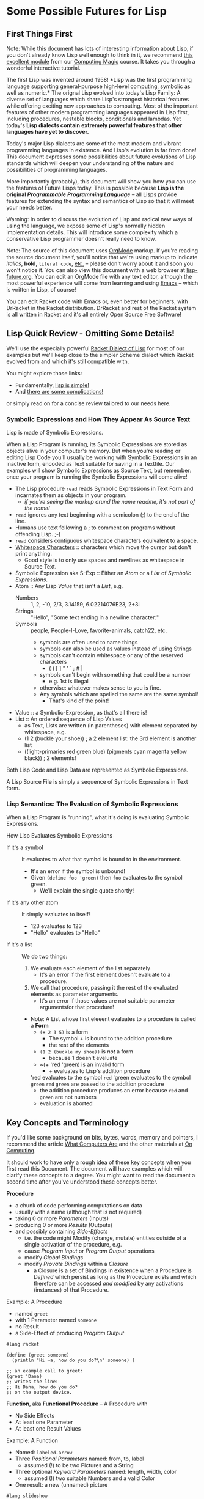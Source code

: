 * Some Possible Futures for Lisp

** First Things First

Note: While this document has lots of interesting information about
Lisp, if you don't already know Lisp well enough to think in it, we
recommend [[https://github.com/GregDavidson/computing-magic/blob/main/Modules/Module-1/README.org][this excellent module]] from our [[https://github.com/GregDavidson/computing-magic/tree/main/#readme][Computing Magic]] course.  It
takes you through a wonderful interactive tutorial.

The first Lisp was invented around 1958!  *Lisp was the first
programming language supporting general-purpose high-level computing,
symbolic as well as numeric.* The orignal Lisp evolved into today's
Lisp Family: A diverse set of languages which share Lisp's strongest
historical features while offering exciting new approaches to
computing.  Most of the important features of other modern programming
languages appeared in Lisp first, including procedures, nestable
blocks, conditionals and lambdas.  Yet today's *Lisp dialects contain
extremely powerful features that other languages have yet to discover.*

Today's major Lisp dialects are some of the most modern and vibrant
programming languages in existence.  And Lisp's evolution is far from
done!  This document expresses some possibilities about future
evolutions of Lisp standards which will deepen your understanding of
the nature and possibilities of programming languages.

More importantly (probably), this document will show you how you can
use the features of Future Lisps today.  This is possible because
*Lisp is the original /Programmable Programming Language/* -- all
Lisps provide features for extending the syntax and semantics of Lisp
so that it will meet your needs better.

Warning: In order to discuss the evolution of Lisp and radical new
ways of using the language, we expose some of Lisp's normally hidden
implementation details.  This will introduce some complexity which a
conservative Lisp programmer doesn't really need to know.

Note: The source of this document uses [[https://orgmode.org/][OrgMode]] markup.  If you're
reading the source document itself, you'll notice that we're using
markup to indicate /italics/, *bold*, ~literal code~, [[https://orgmode.org/quickstart.html][etc.]]  -- please
don't worry about it and soon you won't notice it.  You can also view
this document with a web browser at [[https://github.com/GregDavidson/on-lisp/blob/main/Nursury/lisp-future.org][lisp-future.org]].  You can edit an
OrgMode file with any text editor, although the most powerful
experience will come from learning and using [[https://github.com/GregDavidson/computing-magic/blob/main/Software-Tools/Emacs/emacs-readme.org][Emacs]] -- which is written
in Lisp, of course!

You can edit Racket code with Emacs or, even better for beginners,
with DrRacket in the Racket distribution.  DrRacket and rest of the
Racket system is all written in Racket and it's all entirely Open
Source Free Software!

** Lisp Quick Review - Omitting Some Details!

We'll use the especially powerful [[https://racket-lang.org/][Racket Dialect of Lisp]] for most of
our examples but we'll keep close to the simpler Scheme dialect which
Racket evolved from and which it's still compatible with.

You might explore those links:
- Fundamentally, [[file:../2024/lisp-simplicity.org][lisp is simple!]]
- And [[file:../2023/lisp-complications.org][there are some complications!]]

or simply read on for a concise review tailored to our needs here.

*** Symbolic Expressions and How They Appear As Source Text

Lisp is made of Symbolic Expressions.

When a Lisp Program is running, its Symbolic Expressions are stored as
objects alive in your computer's memory.  But when you're reading or
editing Lisp Code you'll usually be working with Symbolic
Expressions in an inactive form, encoded as Text suitable for saving
in a Textfile.  Our examples will show Symbolic Expressions as Source
Text, but remember: once your program is running the Symbolic
Expressions will come alive!

- The Lisp procedure ~read~ reads Symbolic Expressions in Text Form
  and incarnates them as objects in your program.
  - /if you're seeing the markup arund the name readme, it's not part of the name!/
- ~read~ ignores any text beginning with a semicolon (;) to the end of the line.
- Humans use text following a ; to comment on programs without offending Lisp. ;-)
- ~read~ considers contiguous whitespace characters equivalent to a space.
- [[https://en.wikipedia.org/wiki/Whitespace_character][Whitespace Characters]] :: characters which move the cursor but don't print anything.
  - Good style is to only use spaces and newlines as whitespace in Source Text.

- Symbolic Expression aka S-Exp :: Either an /Atom/ or a /List/ of /Symbolic Expressions/.
- Atom :: Any Lisp /Value/ that isn't a /List/, e.g.
  - Numbers :: 1, 2, -10, 2/3, 3.14159, 6.02214076E23, 2+3i
  - Strings :: "Hello", "Some text ending in a newline character:\n"
  - Symbols :: people, People-I-Love, favorite-animals, catch22, etc.
    - symbols are often used to name things
    - symbols can also be used as values instead of using Strings
    - symbols can't contain whitespace or any of the reserved characters
      - ( ) [ ] " ' ` ; # |
    - symbols can't begin with something that could be a number
      - e.g. 1st is illegal
    - otherwise: whatever makes sense to you is fine.
    - Any symbols which are spelled the same are the same symbol!
      - That's kind of the point!
- Value :: a Symbolic-Expression, as that's all there is!
- List :: An ordered sequence of Lisp Values
  - as Text, Lists are written (in parentheses) with element separated by whitespace, e.g.
  - (1 2 (buckle your shoe)) ; a 2 element list: the 3rd element is another list
  - ((light-primaries red green blue) (pigments cyan magenta yellow black)) ; 2 elements!

Both Lisp Code and Lisp Data are represented as Symbolic Expressions.

A Lisp Source File is simply a sequence of Symbolic Expressions in
Text form.

*** Lisp Semantics: The Evaluation of Symbolic Expressions

When a Lisp Program is "running", what it's doing is evaluating Symbolic Expressions.

How Lisp Evaluates Symbolic Expressions
- If it's a symbol :: It evaluates to what that symbol is bound to in the environment.
  - It's an error if the symbol is unbound!
  - Given ~(define foo 'green)~ then ~foo~ evaluates to the symbol green.
    - We'll explain the single quote shortly!
- If it's any other atom :: It simply evaluates to itself!
  - 123 evaluates to 123
  - "Hello" evaluates to "Hello"
- If it's a list :: We do two things:
  1. We evaluate each element of the list separately
     - It's an error if the first element doesn't evaluate to a procedure.
  2. We call that procedure, passing it the rest of the evaluated elements as parameter arguments.
     - It's an error if those values are not suitable parameter argumentsfor that procedure!
  - Note: A List whose first eleeent evaluates to a procedure is called a *Form*
    - ~(+ 2 3 5)~ is a form
      - The symbol + is bound to the addition procedure
      - the rest of the elements 
    - ~(1 2 (buckle my shoe))~ is /not/ a form
      - because 1 doesn't eveluate
    - ~(+ 'red 'green) is an invalid form
      - + evaluates to Lisp's addition procedure
	'red evaluates to the symbol ~red~
	'green evaluates to the symbol ~green~
	~red~ ~green~ are passed to the addition procedure
	- the addition procedure produces an error because ~red~ and ~green~ are not numbers
	- evaluation is aborted

** Key Concepts and Terminology

If you'd like some background on bits, bytes, words, memory and
pointers, I recommend the article [[https://gregdavidson.github.io/on-computing/what-computers-are/][What Computers Are]] and the other
materials at [[https://github.com/GregDavidson/on-computing/#readme][On Computing]].

It should work to have only a rough idea of these key concepts when
you first read this Document.  The document will have examples which
will clarify these concepts to a degree.  You might want to read the
document a second time after you've understood these concepts better.

*Procedure*
- a chunk of code performing computations on data
- usually with a name (although that is not required)
- taking 0 or more /Parameters/ (Inputs)
- producing 0 or more /Results/ (Outputs)
- and possibly containing /Side-Effects/
  - i.e. the code might Modify (change, mutate) entities outside of a
    single activation of the procedure, e.g.
  - cause /Program Input/ or /Program Output/ operations
  - modify /Global Bindings/
  - modify /Provate Bindings/ within a /Closure/
    - a Closure is a set of Bindings in existence when a Procedure is
      /Defined/ which persist as long as the Procedure exists and
      which therefore can be accessed /and modified/ by any
      activations (instances) of that Procedure.

Example: A Procedure
- named ~greet~
- with 1 Parameter named ~someone~
- no Result
- a Side-Effect of producing /Program Output/
#+begin_src racket
#lang racket

(define (greet someone)
  (println "Hi ~a, how do you do?\n" someone) )

;; an example call to greet:
(greet 'Dana)
;; writes the line:
;; Hi Dana, how do you do?
;; on the output device.
#+end_src

*Function*, aka *Functional Procedure* -- A Procedure with
- No Side Effects
- At least one Parameter
- At least one Result Values

Example: A Function
- Named: ~labeled-arrow~
- Three /Positional Parameters/ named: from, to, label
  - assumed (!) to be two Pictures and a String
- Three optional /Keyword Parameters/ named: length, width, color
  - assumed (!) two suitable Numbers and a valid Color
- One result: a new (unnamed) picture
#+begin_src racket
#lang slideshow

(define (labeled-box label-text)
  (let* ( [label (text label-text)]
          [box (rectangle (pict-width label) (pict-height label))] )
    (cb-superimpose label box) ) )

(define (labeled-arrow from to label
		       #:head-width [head-width 10]
		       #:width [width 3]
		       #:color [color "black"] )
  (let* ( [length (+ (pict-width from) (pict-width to) head-width)]
          [from-to (hc-append length from to)] )
    (pin-arrow-line head-width
                     from-to
                     from rc-find
                     to lc-find
                     #:line-width width
                     #:color color
                     #:label (text label) ) ) )

(labeled-arrow (labeled-box "the past") (labeled-box "the future") "living life")
#+end_src
- produces [[file:pin-arrow-example.png][this picture]]

*Object* aka *Memory Object*
- One or more bytes or words which are contiguous in memory.
- The components of an Object might be primitive Values
  - Such as Numbers or Strings of Text
- Or they might be Pointers
  - A *Pointer* is *the Address of an Object*
    - or sometimes *an Address within an Object*
- A *Complete Object* is the entirety of a contiguous Object in memory.
- A *Field* is a contiguous part of an *Object*
  - In some languages (but not Lisps!)
    - Fields might be arbitrarily complex Objects
    - Such *Sub-Objects* might be nested to any degree
- Lisp does /not/ allow arbitrary Sub-Objects
  - Lisp fields are single machine words
    - they either contain a simple 1-word Value, e.g. a small number
    - or they contain a Pointer to another Complete Object
- WARNING :: DO /not/ confuse /Memory Objects/ with /Instances of
  Classes/ called /Objects/ in /Object Oriented Computing/.  A /Memory
  Object/ is simply any data structure which occupies a contiguous
  part of a computer's main memory.
** Move to High-Level Data Structures

The name /Lisp/ stands for /List Processing/ because it had only one
composite data structure, i.e. only one data structure which can hold
multiple Values, the Elements of the List.

- All Lists are represented as a sequence of
  - CONS-Pairs :: two contiguous words of memory containing
    - the CAR :: Holding a data element or a refernce to a data element
    - the CDR :: A reference to the pair of words containing the next element
      - when this is the last there is no next element, the CDR contains a special value called the NULL value.

In the original Lisp and all subsequent Lisps
- Lisp code is represented as nested Lists
	
In Lisp, List Elements can be of any type: Numbers, Procedures,
Strings, and especially: Sub-Listed within larger lists.

the CAR
- directly contains Element Values if they can fit in a single WORD of memory
  - e.g. a single text character, a small number, etc.
- otherwise contains a reference aka a Pointer aka a Memory Address
  - of a separate Memory Object representing the Element Value

Lisp hides this complexity from the Programmer, instead doing everything through three Procedures
- (cons /NEW-FIRST-ELEMENT/ /EXISTING-LIST/) :: creates a new list
  - One element longer than /EXISTING-LIST/ (which could be the EMPTY-LIST)
- (car /A-LIST/) :: returns the FIRST-ELEMENT of /A-LIST/
- (cdr /A-LIST/) :: returns the Rest Of /A-LIST/ following the FIRST-ELEMENT

Here's a test for you:
- If ~a-list~ is a non-empty list
- What's the value of ~(cons (car a-list) (cdr a-list))~

Syntax
- The empty list can be denoted as '().
- A list of literal data can just be given as '( /ELEMENT-VALUES-SEPARATED-BY-WHITESPACE/ )
- Or lists can be created by nesting calls to the ~cons~ procedure
- The handy ~list~ procedure is equivalent to nested calls to ~cons~

#+begin_src scheme
(define primary-color-lovers '( (John red) (Mary green) (Dana blue) ))
(define exotic-color-lovers '( (Henry orange) (Susan teal) (Robin purple) ))
(define people-colors (append primary-color-lovers exotic-color-lovers))
;; people-colors now bound to '( (John red) (Mary green) (Dana blue) (Henry orange) (Susan teal) (Robin purple) )

(define (name pair) (car pair)) ; or just (define name car)
(define (color pair) (car (cdr pair))) ; lisp provides cadr as an abbreviation for this

(define primary-colors (map color primary-color-lovers))
; primary-colors now bound to '(red green blue))
(define known-colors (map color people-colors))
; known-colors now bound to '(red green blue orange teal purple))
(define known-people (map name people-colors))
; known-people now bound to '(John Mary Dana Henry Susan Robin)

;; (define /symbol/ /value/) binds /symbol/ to /value/ in The Environment
;; (define (/procedure-name/ /parameter-name/...) /expression...) is a shorthand for
;; (define /procedure-name/ (lambda /parameter-name/...) /procedure-body/)
;; - where the /procedure-name/ and the /parameter-name/s (if any) are symbols.
;; (lambda /parameter-name/...) /procedure-body/) creates a procedure which when ""called""
;; - requires an argument-value for each parameter-name (if any)
;; - evaluates the symbolic-expresions in the /procedure-body/
#+end_src

The brilliant (and highly quotable) Alan Perlis considered doing
everything with this one powerful data structure (Lists) to be one of
Lisp's strengths
#+begin_quote
It is better to have 100 functions operate on one data structure than
10 functions on 10 data structures.

-- Alan Perlis
#+end_quote

In later Lisps additional composite data structures were added,
e.g. Vectors and Records, but Lists were still the preferred data
representation.  Vectors are almost always more memory and computation
efficient than Lists, but Lisp Programmers continued to mostly use
Lists, following the aphorism
#+begin_quote
Premature optimization is the root of all evil.

-- Donald Knuth, 1974
#+end_quote

If we are to take both of these gentlemen seriously:
- /We Should Write Lisp Programs in terms of Generic High-Level
  Composite Data Structures/ instead of Lists!

There are two especially useful Generic Composite Data Structures:
/Sequences/ and /Streams/.

*** Sequences

A Sequence is an ordered collection of Values which can be processed
  multiple times.

A Sequence can be /Any Composite Data Structure/!
- Lists, Vectors, or hundreds of other Composite Data Structures which
  are most efficient for certain kinds of data or computations.

Modern Lisps provide a rich set of procedures for working with
Sequences, but they are different from and usually more awkward than
the procedures for working with lists.

Procedures written for Sequences
- don't know what the actual low-level representation is
- so they'll work with Lists, Vectors, etc.

A better Lisp would reserve the simplest and most natural procedures
for Sequences.

*** Streams

A Stream is a sequence of Values which might not be stored anywhere, so (as far as we know) it can only be processed once.

Examples include
- Data coming from an Input Stream
- Data being generated by a Procedure
- As well as any regular Stream type
  - which /could/ be processed multiple times
  - but viewed as a Stream we don't know that!

Modern Lisps provide a rich set of procedures for working with
Streams, but (you guessed it) -- they are different from and usually
more awkward than the procedures for working with lists!

Procedures written for Streams
- don't know what the actual low-level representation is
- so they'll work with the widest possible collections of data

*** Why Sequences and Streams are Better

If all procedures which only process a collection of data once are
written using Streams we do better than Alan Perlis's epigram:
- Our 100 functions can process any Values which are stored OR which
  are Program Inputs OR which are generated by a procedure!

When an algorithm needs to process a collection more than once we can
- Write our algorithm as a procedure requiring a Sequence
- We'll get the full Value Alan Perlis promised

We also are following Donald Knuth's advice
- We're postponing optimizing our Sequences into specific low-level
  composite types until the program's finished and we've measured
  where the efficiency bottlenecks are!

When we need to apply a Sequence procedure to a Stream, we can just
wrap any Streams with a Function which creates a temporary Sequence
out of the Stream.  Easy-Peasy!

**** Defaultng Sequences to Vectors rather than Lists

Lisps represented Lists as a CONS-PAIRS or 2-word record for each
element of the List.  In each CONS-PAIR the first word (traditionally
called the CAR) references one element of the list and the second
word (called the CDR) references the next CONS-PAIR (which can be
anywhere in memory) or it contains the sepecial NULL_VALUE marking the
last CONS-PAIR in the List. This representation for Sequences is
extremely inefficient!  In almost all cases a better representation
would be a vector.  Here's an example using a bit of ASCII Art of the
difference:

The Sequence '(Hello World)

First, as a List
#+begin_src artist
  AT FIRST_CONS_PAIR_ADDRESS (somewhere in memory)
  2 WORDS: | CAR: HELLO_ADDRESS | CDR: SECOND_CONS_PAIR_ADDRESS |

  AT SECOND_CONS_PAIR_ADDRESS (somewhere in memory)
  2 WORDS: | CAR: WORLD_ADDRESS | CDR: NULL_ADDRESS |
#+end_src

Second, as a Vector
#+begin_src artist
  AT VECTOR_ADDRESS (somewhere in memory)
  2 WORDS: | 0: HELLO_ADDRESS | 1: WORLD_ADDRESS |
#+end_src

Lists are twice as bulky as Vectors, their elements can only be
accessed sequentially from the beginning and cannot take advantage of
cache memory (at least 10 x faster than regular memory) or parallel
processing instructions (way faster on modern machines).

To complete either of the above pictures, a traditional Lisp, e.g. emacs-lisp, would also allocate something like the following:
#+begin_src artist
  SYMBOL TABLE (somewhere in memory)

  AT HELLO_ADDRESS (somewhere within the SYMBOL TABLE)
  3 WORDS: | PROCEDURE: ADDRESS | VALUE: WORD | SPELLING: HELLO_STRING_ADDRESS |

  AT WORLD_ADDRESS (somewhere within the SYMBOL TABLE)
  3 WORDS: | PROCEDURE: ADDRESS | VALUE: WORD | SPELLING: WORLD_STRING_ADDRESS |

  STRING TABLE (somewhere in memory)

  AT HELLO_STRING_ADDRESS (somewhere within the STRRING TABLE)
  5 Bytes: |h|e|l|l|o|

  AT WORLD_STRING_ADDRESS (somewhere within the STRRING TABLE)
  5 Bytes: |w|o|r|l|d|
#+end_src
A modern scheme-family lisp would be able to get rid of the PROCEDURE:
and VALUE: slots from the Symbols, reducing them to only 1 word.

Lisp Values will always be represented as a single word which either
(1) directly stores a primitive type, such as a small numeric Value, or
(2) is the address of a larger structure stored somewhere else in
memory.

Lisp data tends to spread out over memory!  Since a Dynamically Typed
Lisp doesn't know what kind of thing a Value might be, in the general
case it has to be stored as a Pointer to the Value, i.e. as the
address of separate memory object representing that Value.  And in a
Dynamic Lisp we have to encode the actual type of the object either in
it's address (addresses in most machines contain a few extra bits
which we can steal for this purpose) or in an additional word or two
as a "type and size header" prefacing the data.

Statically Typed Lisps can represent a lot of data more compactly, making programs smaller and faster.

** Manifest (Static) Type Checking

Almost all Lisps to the Present Time (2025) defer type checking until
a low-level procedure is called at which point if the datatype is
inappropriate the program will terminate with an error message.

Some modern Lisps provide various mechanisms to capture the error
rather than having the program terminate.  Explicit code can then try
to determine how to proceed, either working around the error or
shutting the program down gracefully.  These mechanisms and associated
code can greatly increase the length and complexity of a program --
which ironically can be a source of still more errors!

The problem is that when a human reads non-trivial Lisp code, it is
/in general/ impossible to know whether the program might encounter an
error caused by a mismatch between a procedure's expectations and the
type (or value range) of the data provided to it.  No matter how
carefully you (or a sophisticated software tool) reads and analyses a
program's code, you can't tell if it will do what it's supposed to do
when you run it!

Languages with a focus on reliability have long provided /Type
Declarations/ which are /Manifest/ in the program's text.  (This is
what is called a /Static Typing Model/.)  The idea is a human or a
software tool such as a compiler
- can check whether the program will ever suffer from a type error
- without running the program at all!

Note: A compiler is the program which translates high-level code,
e.g. Lisp into the low-level machine language which can be directly
executed by a particular model of computer.  With Static Typing, a compiler will
- Not generate code if there are Type Errors so the program won't have
  to check for, deal with or misbehave because of type errors.
  - The program will be simpler and more reliable!
- Provide error messages identifying and pinpointing the problems.
- Will produce /smaller and faster code/ when types are known and there are not errors!

In addition to specifying Types, some languages allow programmers to
specify more general Contracts, e.g. specifying which values of a
Value or of combinations of values are allowed.  Ideally these
Contracts are Manifest in the Program Source Code.  It is not always
possible to statically guarantee that the program will satisfy general
Contracts, i.e. in advance of running the program.  Instead, the
compiler will sometimes need to insert code which will check the
contracts at runtime - but generally well before data migth be
corrupted or a low-level operation would generate an error.

** Supporting Modern Programming Paradigms

*** Functional Programming


Lisp was inspired by the /Lambda Calculus/, a complete and elegant
mathematical theory of computation.  The original Lambda Calculus was Dynamically Typed.  Later a Typed Lambda Calculus was developed.  Much of the evolution of Lisp has been to get closer to Lambda Calculus by eliminating unnecessary features and refining Lisp semantics to be closer to the Lambda Calculus.  This was a big inspiration in the Scheme Language (and subsequent Lisps in the Scheme sub-family).  An inspiring quote from the R5RS Scheme Standard alludes to this:
#+begin_quote
Programming languages should be designed not by piling feature on top of feature, but by removing the weaknesses and restrictions that make additional features appear necessary. Scheme demonstrates that a very small number of rules for forming expressions, with no restrictions on how they are composed, suffice to form a practical and efficient programming language that is flexible enough to support most of the major programming paradigms in use today.
#+end_quote

Innovations in the Scheme Langauge from the Lambda Calculus include
- Lexical Binding of Symbols
  - Symbol Binding is Manifest in the Source Code
  - /not/ occuring in arbitrary control paths at runtime
- Procedures are
  - Constructed anywhere needed by the ~lambda~ "special form"
    - Statically or dynamically
  - Subsequently treated the same as any other Values
    - Passed to procedures
    - Returned from procedures
    - Incorporated in data structures
    - A name (a binding to a symbol aka a variable) is optional
    - Bindings can also be temporary, as with any other Value
- All control flow is the result of applying procedures to arguments.
  - No special /control-flow/ operators are needed.

The Scheme language specification was the simplest, shortest as well
as the most complete specification of any computer language when it
was ratified in 1975.  Scheme was also the most powerful programming
language ever defined up to that point.

The Lambda Calculus is a [[https://en.wikipedia.org/wiki/Functional_programming][Functional Programming Language]].  Much of the
power of Lisp - and especially Scheme - is that it allows programmers
to write in a Functional Programming /Style/, but Scheme and all other
Lisps are not Functional Programming Languages because they allow
mutation.

In the Lambda Calculus all data is immutable
- You can't modify anything once you create it!
- And /Procedures can't have Side-Effects!/

In Scheme (and all other Lisps) data is mutable
- You can change what Value Symbols are bound to
- You can modify the elements of composites
  - e.g. Lists, Vectors, Records and Strings.

When Lisp was invented, even when Scheme was invented, most
programmers believed that mutation was an essential feature for being
able to write concise and efficient programs.  They believed that the
purity of the Lambda Calculus was impractical.

Yet around the same time that Scheme was being invented, the modern
Functional Programming Paradigm was emerging with languages such as ML
and later Haskell and OCaml.  Gradually functional programmers were
able to show how to elegantly and efficiently implement all algorithms
with purely Functional Procedures.

While once Lisp was the best language for Functional Programming, it
has now fallen behind.

*** Relational Programming Features

When Lisp and Scheme were invented
- Data Structures were implemented in terms of complex Objects in memory.
- Objects were connected and processed using explicit Pointers to Objects and Fields.
- Optimization required changing the structure of these Objects in memory.
- This requires changing the procedures which create, access and mutate those structures.
- This all requires a lot of tedious, error prone programming!

Relational Programming was invented to support
- Storing and processing large data collections,
- persisting Over long periods of time,
- during which requirements are likely to change.
- And where reliability is essential!

Relational Systems use the simplest possible Data Structure
- Relations :: Sets of Records holding Fields of simple Non-Pointer Data
- Relations can be
  - Used as Program Inputs or Outputs
  - Generated as Intermediate Data during processing
  - Stored in simple contiguous Tables
- The order of Records within Relations are ignored
- Duplicate Records within Relations can be ignored or discarded

With Relational Programming, the programmer specifies
- The Relationships which exist between
  - The existing Relations containing the needed data
  - The Relations to be generated which will contain the desired results
- The programmer does /not/ tell the system /how/ to organize the processing!

So how can Relational Systems do complex processing efficiently?
- Every time a piece of data is required, the Relation holding needs to be searched!
- Since Relations are not sorted, this could require processing every Record in the Relation!

In Traditional Programming, complex arrangements of Pointer Fields
embedded in Data Structures allow fast access to needed data.  But
these fields and the procedures which use them have to be written and
maintained by programmers according to ever changing needs.
  
In Relational Programming a Data Specialist (not necessarily a
programmer) can tell the system to create and maintain /indexes/.

Relational Systems use Indexes to create fast access methods to obtain
the Records containing desired data given the values of associated
(Related) Key Fields.

With the right indexes Relational Processing can be quite efficient.

The genius of the Relational System is that
- the Relational Program is independent of the Indexes
- Adding or removing Indexes can only impact efficiency, never correctness
- Relational Programs and Indexes can be maintained separately!
- And software tools exist which can guide the maintenance of Indexes.

Traditional Lisps are essentially pre-adapted for Relational Programming

Most /List Processing/ Programs involve
- Traversing Lists of Records
- Fetching needed Data from those Records
- Constructing Lists of new Records
- And so on, until we obtain the final Lists of the desired results

To make /List Processing/ more efficient, Lisps have
- Added complex new composite type to store the Record Objects
- Added complex references (Pointers) between those Record Objects

Instead, Lisp could
- Use Vectors to store Tables
- Use Streams to store Intermediate Relations
- Use Indexes to speed up searching the Tables

Lisp Relational Programs might look somewhat like the Racket Rebellion
code in the section below.  But so far Lisp doesn't seem to have
embraced the idea of Indexes.

Indexes are based on the complex datatypes traditionally used with List Process, but
- The Indexes are generic structures which
  - Live outside the Relations containing the Data Records
  - Even though they contain references (Pointers) to those Records
- Indexes need to be /automatically updated/ when those Relations change

In order to make Relational Programming work with Lisp, any data
stored as Relations would only be accessible through a Relational
Engine.  Direct access to the structure of Relations and the Records
within them would destroy the integrity of the Relational System.

This (and other possibilities discussed in this document) would force
Lisp to evolve to become a High-Level programming Language.

*** Transactional Features


*** Persistence Features



*** Logic Programming Features

*** Constraint Programming Features

*** Meta-Programming Features


** Do Any Lisps Follow Any Of This Advice?

Yes!

All of the runtime (not the Static) features discussed above can be
implemented by any Lisp without a great deal of trouble!
- This is why Lisp is a favorite language of sophisticated programmers!

Some Lisps have (and more Lisps will soon have) support for Static
Type Checking.

All Lisps could do a better job at supporting all of these recommendations
- Ideally without being much more complicated!

*** Kudos to Specific Lisps

**** Towards Generic Functions

Scheme and Lisps in the Scheme sub-family provide /generic arithmetic
functions/ which can work with /a "tower" of numeric types/ including
Rationals and Complex Numbers.  E.g. ~(/ 10 3)~ doesn't generate ~3~
or ~3.3333...~, it generates the /exact/ result ~3 1/3~.  Alas, the
numeric tower cannot be extended with new numeric types.  The best you
can do is to rewrite all of the numeric functions and rebind the
conventional operators to the new definitions.  Awkward and
inefficient!

Common Lisp (the Lisp with the most features) and Guile (in the
elegant Scheme sub-family) have general support for generic operators.

Generic operators can allow for
- Natural notation for high-level datatypes
- Extending Generic Arithmetic to new types, e.g. GA Multi-Vectors.
- Object-Based and Object-Oriented programming.

**** Towards Static Typing and Contracts

Typed Racket, based on Racket (in the Scheme sub-family) provides full
compile-time type checking.

Racket and Typed Racket support very general support for Static
Declaration and Dynamic (runtime) Checking of general Value, Procedure
and Module-aware Contracts.

[[https://typedclojure.org][Typed Clojure]] is a new optional static typing system for Clojure.

[[https://coalton-lang.github.io/][Coalton]] is a new static typing system which works with Common Lisp

**** Towards Immutability

Racket began was a fully Scheme-compatible Scheme dialect.  It has
since made some incompatible changes along with a number of
extensions.

In Racket, Lists are Immutable.  ()Racket provides the ~mcons~ data
structure which can be used to build mutable Lists, but this is
discouraged unless you're porting some truly ugly Scheme code.)

Many of Racket's composite types are available in mutable and
immutable versions.  Functional purists can therefore ignore the
mutable versions and the language semantics will support their purity.

**** Towards Generic Sequences and Streams

[[https://janet-lang.org][ Janet]] is much like other modern lisps, except that it represents all
code and (most) data as nested Vectors rather than nested Lists.  This
is much more efficient!  Alas, Janet does not yet have support for
general generic programming or the Stream or Sequence abstractions.

Racket, Clojure and Common Lisp use Generic Functions to allow
algorithms to be written in terms of Streams or Sequences, but one
still must be specific when choosing a concrete conposite type to be a
container for your data.  Choosing Vector is generally a better choice
than List.  And optimizing to another composite type should be trivial
if all of the procedures which will be operating on the data are
written generically.

The original difference between coding for Lists vs. Vectors vs. other
composite data structures was iteration: The functions which sequenced
through the elements are different for each concrete composite type.
This was originally done with iteration.  Functional programmers
prefer to use higher-level operations such as filters, maps and folds.
With the *delimited continuations* provided by Scheme dialects (and
some other Lisps) there should be no need for primitive iteration.

;; Old Scheme List Iteration, eschewing abstraction
#+begin_src scheme
(define name-age-list '((fred 10) (sue 18) (alice 17) (joe 22)))
;; return up to n names from lst whose ages are at least min
;; the names should be in the same order as in the original list
(define (n-names-over n lst min (accum '()))
  (cond ( (or (<= n 0) (null? lst)) (reverse accum) )
      ( (< (cadar lst) min) (n-names-over n (cdr lst) min accum) )
      ( #t (n-names-over (- n 1) (cdr lst) min (cons (caar lst) accum)) ) ) )
;; example runs
(printf "2 names over 16: ~a\n" (n-names-over 2 name-age-list 16))
(printf "10 names over 16: ~a\n" (n-names-over 10 name-age-list 16))
#+end_src

;; Old Scheme Vector Iteration, eschewing abstraction
#+begin_src scheme
(define name-age-vector '#(#(fred 10) #(sue 18) #(alice 17) #(joe 22)))
;; return a vector of up to n names from vec whose ages are at least min
;; the names should be in the same order as in the original vector
(define (n-names-over n vec min (i 0) (accum '()))
  (cond ( (or (<= n 0) (>= i (vector-length vec))) (list->vector (reverse accum)) )
      ( (< (vector-ref (vector-ref vec i) 1) min) (n-names-over n vec min (+ i 1) accum) )
      ( #t (n-names-over (- n 1) vec min (+ i 1) (cons (vector-ref (vector-ref vec i) 0) accum)) ) ) )
  #+end_src

;; Modern Lisp Sequence Processing, Racket Rebellion Style
#+begin_src racket
#lang racket/base
(require racket/sequence)
(require rebellion/streaming/transducer)
(require rebellion/streaming/reducer)

;; Given a sequence of some form of people's info including names and ages,
;; return the (up to n) names of those people who are at least min years old.
;; The names should be in the same order as in the original sequence.

;; ** Processing Sequences of name-age Pairs

(define (data-name data) (sequence-ref data 0))
(define (data-age data) (sequence-ref data 1))
(define ((over-age min-age) data) (>= (data-age data) min-age))

(define (filter-map-into people filter map into)
  (transduce people (filtering filter) (mapping map) #:into into) )

;; ** List of List Pairs --> List of Names

(require rebellion/collection/list)

(define list-data '((fred 10) (sue 18) (alice 17) (joe 22)))

(printf "2 names over 16: ~a\n"
        (filter-map-into list-data (over-age 16) data-name (reducer-limit into-list 2)) )
(printf "10 names over 16: ~a\n"
        (filter-map-into list-data (over-age 16) data-name (reducer-limit into-list 10)) )

;; ** Vector of Vector Pairs --> Vector of Names

(require rebellion/collection/vector)

(define vector-data '#(#(fred 10) #(sue 18) #(alice 17) #(joe 22)))

(printf "2 names over 16: ~a\n"
        (filter-map-into vector-data (over-age 16) data-name (into-vector #:size 2)) )
(printf "10 names over 16: ~a\n"
        (filter-map-into vector-data (over-age 16) data-name (into-vector #:size 10) ) )

;; ** Getting Cleaner with Records

(struct person (name age)) ; defines Racket Record Type person with two fields
(define ((person-over min-age) person) (>= (person-age person) min-age))

(define person-vector
  (vector (person 'fred 10) (person 'sue 18) (person 'alice 17) (person 'joe 22) ) )

(printf "2 names over 16: ~a\n"
        (filter-map-into person-vector (person-over 16) person-name (into-vector #:size 2)) )
        
(printf "10 names over 16: ~a\n"
        (filter-map-into person-vector (person-over 16) person-name (into-vector #:size 10)) )

#+end_src

This style of Declarative Programming
- Has long been experimented with in many Lisps
- Was refined in the Pure Functional Programming Language Haskell
  - It's especially handy since mutation is not possible in Haskell!
- Was popularized by
  - LINQ in Microsoft's .NET languages
  - List comprehensions in Python

In Haskell, C# and Typed-Racket
- It leverages those languages' Static Type system
- The compiler can produce code as efficient as specialized hand-written loops!

In most Lisps and in Python it is processed entirely at runtime.
- This makes optimization more difficult!

As usual
- Python has one syntax and semantics for this
- Different Lisp libraries provide different syntaxes and semantics
  - allowing for experimentation and evolution
  - at the cost of portability and code stability

**** 

allows new kinds of
numbers to be added to the standard kinds of numbers allowed by
generic arithmetic.

**** 
- Clojure provides and recommends convenient high-level functions to use instead of low-level composite functions.


